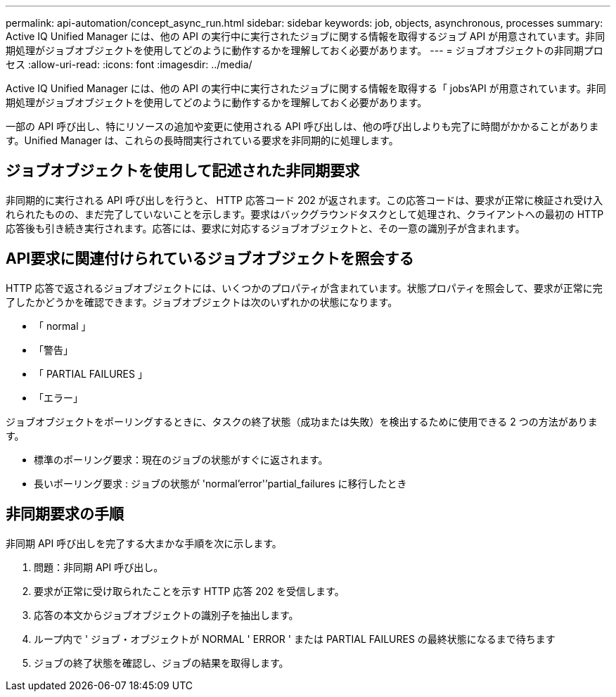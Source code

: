 ---
permalink: api-automation/concept_async_run.html 
sidebar: sidebar 
keywords: job, objects, asynchronous, processes 
summary: Active IQ Unified Manager には、他の API の実行中に実行されたジョブに関する情報を取得するジョブ API が用意されています。非同期処理がジョブオブジェクトを使用してどのように動作するかを理解しておく必要があります。 
---
= ジョブオブジェクトの非同期プロセス
:allow-uri-read: 
:icons: font
:imagesdir: ../media/


[role="lead"]
Active IQ Unified Manager には、他の API の実行中に実行されたジョブに関する情報を取得する「 jobs'API が用意されています。非同期処理がジョブオブジェクトを使用してどのように動作するかを理解しておく必要があります。

一部の API 呼び出し、特にリソースの追加や変更に使用される API 呼び出しは、他の呼び出しよりも完了に時間がかかることがあります。Unified Manager は、これらの長時間実行されている要求を非同期的に処理します。



== ジョブオブジェクトを使用して記述された非同期要求

非同期的に実行される API 呼び出しを行うと、 HTTP 応答コード 202 が返されます。この応答コードは、要求が正常に検証され受け入れられたものの、まだ完了していないことを示します。要求はバックグラウンドタスクとして処理され、クライアントへの最初の HTTP 応答後も引き続き実行されます。応答には、要求に対応するジョブオブジェクトと、その一意の識別子が含まれます。



== API要求に関連付けられているジョブオブジェクトを照会する

HTTP 応答で返されるジョブオブジェクトには、いくつかのプロパティが含まれています。状態プロパティを照会して、要求が正常に完了したかどうかを確認できます。ジョブオブジェクトは次のいずれかの状態になります。

* 「 normal 」
* 「警告」
* 「 PARTIAL FAILURES 」
* 「エラー」


ジョブオブジェクトをポーリングするときに、タスクの終了状態（成功または失敗）を検出するために使用できる 2 つの方法があります。

* 標準のポーリング要求：現在のジョブの状態がすぐに返されます。
* 長いポーリング要求 : ジョブの状態が 'normal'error'`'partial_failures に移行したとき




== 非同期要求の手順

非同期 API 呼び出しを完了する大まかな手順を次に示します。

. 問題：非同期 API 呼び出し。
. 要求が正常に受け取られたことを示す HTTP 応答 202 を受信します。
. 応答の本文からジョブオブジェクトの識別子を抽出します。
. ループ内で ' ジョブ・オブジェクトが NORMAL ' ERROR ' または PARTIAL FAILURES の最終状態になるまで待ちます
. ジョブの終了状態を確認し、ジョブの結果を取得します。

